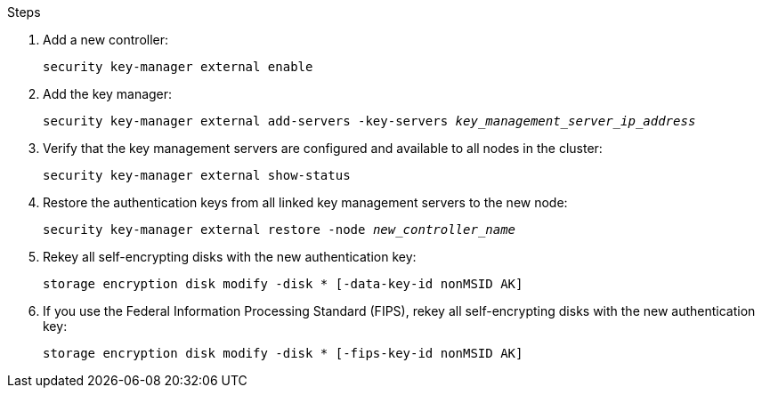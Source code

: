 .Steps

. Add a new controller:
+
`security key-manager external enable`
// BURT 1450483 11-Feb-2022
. Add the key manager:
+
`security key-manager external add-servers -key-servers _key_management_server_ip_address_`
// BURT 1450483 11-Feb-2022
. Verify that the key management servers are configured and available to all nodes in the cluster:
+
`security key-manager external show-status`
// BURT 1450483 11-Feb-2022
. Restore the authentication keys from all linked key management servers to the new node:
+
`security key-manager external restore -node _new_controller_name_`
// BURT 1450483 11-Feb-2022
. Rekey all self-encrypting disks with the new authentication key:
+
`storage encryption disk modify -disk * [-data-key-id nonMSID AK]`

. If you use the Federal Information Processing Standard (FIPS), rekey all self-encrypting disks with the new authentication key:
+
`storage encryption disk modify -disk * [-fips-key-id nonMSID AK]`
